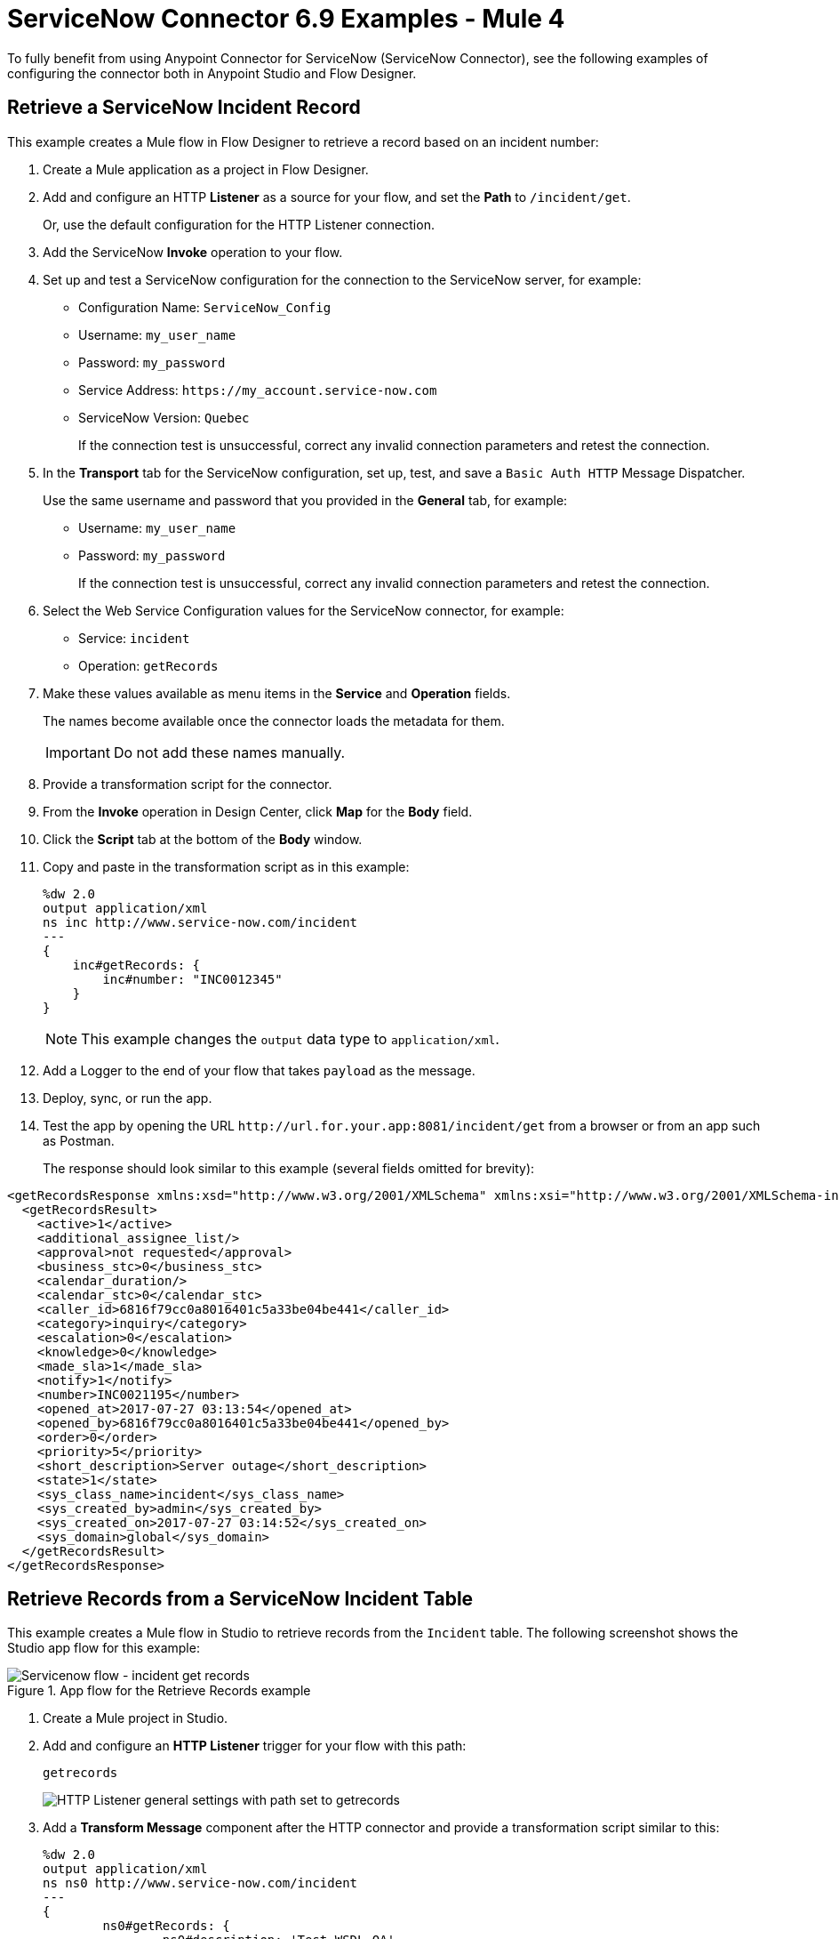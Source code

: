 = ServiceNow Connector 6.9 Examples - Mule 4
:page-aliases: connectors::servicenow/servicenow-ex-to-get-incident-table-keys.adoc, connectors::servicenow/servicenow-ex-to-get-record.adoc, connectors::servicenow/servicenow-ex-to-get-records-from-incident-table.adoc, connectors::servicenow/servicenow-XML-reference.adoc, connectors::servicenow/servicenow-connector-examples.adoc

To fully benefit from using Anypoint Connector for ServiceNow (ServiceNow Connector), see the following examples of configuring the connector both in Anypoint Studio and Flow Designer.

== Retrieve a ServiceNow Incident Record

This example creates a Mule flow in Flow Designer to retrieve a record based on an incident number:

. Create a Mule application as a project in Flow Designer.
. Add and configure an HTTP *Listener* as a source for your flow, and set the *Path* to `/incident/get`.

+
Or, use the default configuration for the HTTP Listener connection.

. Add the ServiceNow *Invoke* operation to your flow.
. Set up and test a ServiceNow configuration for the connection to the ServiceNow server, for example:
+
** Configuration Name: `ServiceNow_Config`
** Username: `my_user_name`
** Password: `my_password`
** Service Address: `+https://my_account.service-now.com+`
** ServiceNow Version: `Quebec`
+
If the connection test is unsuccessful, correct any invalid connection parameters and retest the connection.

. In the *Transport* tab for the ServiceNow configuration, set up, test, and save a `Basic Auth HTTP` Message Dispatcher.
+
Use the same username and password that you provided in the *General* tab, for example:
+
** Username: `my_user_name`
** Password: `my_password`
+
If the connection test is unsuccessful, correct any invalid connection parameters and retest the connection.

. Select the Web Service Configuration values for the ServiceNow connector, for example:
+
====
* Service: `incident`
* Operation: `getRecords`
====

. Make these values available as menu items in the *Service* and *Operation* fields.
+
====
The names become available once the connector loads the metadata for them. +

IMPORTANT: Do not add these names manually.
====
+
. Provide a transformation script for the connector.
. From the *Invoke* operation in Design Center, click  *Map* for the *Body* field.
. Click the *Script* tab at the bottom of the *Body* window.
. Copy and paste in the transformation script as in this example:
+
----
%dw 2.0
output application/xml
ns inc http://www.service-now.com/incident
---
{
    inc#getRecords: {
        inc#number: "INC0012345"
    }
}
----
+
NOTE: This example changes the `output` data type to `application/xml`.

. Add a Logger to the end of your flow that takes `payload` as the message.
. Deploy, sync, or run the app.
. Test the app by opening the URL `+http://url.for.your.app:8081/incident/get+` from a browser  or from an app such as Postman.
+
The response should look similar to this example (several fields omitted for brevity):

----
<getRecordsResponse xmlns:xsd="http://www.w3.org/2001/XMLSchema" xmlns:xsi="http://www.w3.org/2001/XMLSchema-instance">
  <getRecordsResult>
    <active>1</active>
    <additional_assignee_list/>
    <approval>not requested</approval>
    <business_stc>0</business_stc>
    <calendar_duration/>
    <calendar_stc>0</calendar_stc>
    <caller_id>6816f79cc0a8016401c5a33be04be441</caller_id>
    <category>inquiry</category>
    <escalation>0</escalation>
    <knowledge>0</knowledge>
    <made_sla>1</made_sla>
    <notify>1</notify>
    <number>INC0021195</number>
    <opened_at>2017-07-27 03:13:54</opened_at>
    <opened_by>6816f79cc0a8016401c5a33be04be441</opened_by>
    <order>0</order>
    <priority>5</priority>
    <short_description>Server outage</short_description>
    <state>1</state>
    <sys_class_name>incident</sys_class_name>
    <sys_created_by>admin</sys_created_by>
    <sys_created_on>2017-07-27 03:14:52</sys_created_on>
    <sys_domain>global</sys_domain>
  </getRecordsResult>
</getRecordsResponse>
----

== Retrieve Records from a ServiceNow Incident Table

This example creates a Mule flow in Studio to retrieve records from the `Incident` table. The following screenshot shows the Studio app flow for this example:

.App flow for the Retrieve Records example
image::servicenow-flow-incident-getrecords.png[Servicenow flow - incident get records]

. Create a Mule project in Studio.
. Add and configure an *HTTP Listener* trigger for your flow with this path:
+
====
`getrecords`
====
image::servicenow-listener.png[HTTP Listener general settings with path set to getrecords]
+
. Add a *Transform Message* component after the HTTP connector and provide a transformation script similar to this:
+
----
%dw 2.0
output application/xml
ns ns0 http://www.service-now.com/incident
---
{
	ns0#getRecords: {
		ns0#description: 'Test WSDL QA'
	}
}
----
+
NOTE: Add a description that matches records in your ServiceNow incident table.

. Add the *Invoke* operation from ServiceNow after the *Transform* component.

. Set up, test, and save a ServiceNow configuration for the connection to the ServiceNow server. If the connection is unsuccessful, correct any invalid connection parameters, and test again.
+
image::servicenow-studio-connection-6.6.0.png[Servicenow studio connection]
+
image::servicenow-studio-config-transport-tab.png[Servicenow studio config transport tab]
+
. In the *General* tab in the navigation, set *Service* to `incident` and *Operation* to `getRecords`. +
. Optionally, choose *Show Reference Values* from the values (`ALL`, `TRUE`, `FALSE`) +
+
IMPORTANT: In Studio 7.5.0 and later, you can choose the `service` and `operation` keys without specifying the `Show Reference Values` key to resolve the metadata. However, in earlier Studio versions, metadata won’t be loaded until you specify all of the metadata keys, and if you don't specify all of the metadata keys, it results in a tooling exception.
+
image::servicenow-metadata-without-reference-values.png[Servicenow metadata for Studio 7.5.0 without reference values]
+
. Set the Message Body to `payload`. +

. Add the *Transform Message* component to `transform XML to JSON` for better readability. For example:
+
----
%dw 2.0
output application/json
---
payload

----
+
. Add a *Logger* component to the end of your flow that takes a `payload` (or `#[payload]`) as the message. +
. Deploy or run your app.
. Test the app by navigating to `+http://localhost:8081/getrecords+` +

The response should look similar to this example (several fields are omitted for brevity):

----
{
  "headers": {

  },
  "attachments": {

  },
  "body": {
    "getRecordsResponse": {
      "getRecordsResult": {
        "active": "1",
        "activity_due": "2019-09-24 09:48:15",
        "approval": "not requested",
        "business_stc": "0",
        "calendar_stc": "0",
        "category": "Software",
        "child_incidents": "0",
        "description": "Test WSDL QA",
        "escalation": "0",
        "hold_reason": "0",
        "impact": "1",
        "incident_state": "1",
        "knowledge": "0",
        "made_sla": "1",
        "notify": "1",
        "number": "INC0011616",
        "opened_at": "2019-09-20 07:30:34",
        "opened_by": "6816f79cc0a8016401c5a33be04be441",
        "order": "0",
        "priority": "1",
        "reassignment_count": "0",
        "reopen_count": "0",
        "severity": "3",
        "state": "1",
        "sys_class_name": "incident",
        "sys_created_by": "admin",
        "sys_created_on": "2019-09-20 07:30:34",
        "sys_domain": "global",
        "sys_domain_path": "/",
        "sys_id": "c03deab4db840010a0e6e04a48961999",
        "sys_mod_count": "47",
        "sys_updated_by": "system",
        "sys_updated_on": "2019-09-24 07:48:15",
        "upon_approval": "proceed",
        "upon_reject": "cancel",
        "urgency": "1",
      }
    }
  }
}
----

If you use `ALL` for `Show Reference Values`, the response is similar to this abbreviated output, in which the response element name for the display value field begins with `dv`:

----
{
  "headers": {

  },
  "attachments": {

  },
  "body": {
    "getRecordsResponse": {
      "getRecordsResult": {
        "active": "1",
        "dv_active": "true",
        "activity_due": "2020-05-07 13:14:19",
        "dv_activity_due": "2020-05-07 06:14:19",
        "additional_assignee_list": null,
        "dv_additional_assignee_list": null,
        "approval": "not requested",
        "dv_approval": "Not Yet Requested",
      }
    }
  }
}
----
The response element name for the display value field is prefixed with `dv`.

For more information, see https://docs.servicenow.com/bundle/orlando-application-development/page/integrate/inbound-soap/concept/return-display-reference-variables.html[ServiceNow - Display value].

== Retrieve ServiceNow Incident Table Keys

This example creates a Mule flow in Studio to retrieve keys from the Incident table in a ServiceNow instance:

. Create a Mule application as a project in Studio. +

. Add and configure an HTTP *Listener* trigger for your flow, and set the *Path* to `/getkeys`.

+
+
. Add a *Transform Message* component after the HTTP *Listener* operation.

. Provide a transformation script similar to this (use a description that matches records in your ServiceNow incident table):

+
----
%dw 2.0
output application/xml
ns ns0 http://www.service-now.com/incident
---
{
	ns0#getKeys: {
		ns0#description: 'Test WSDL QA'
	}
}
----
+
. Add the ServiceNow *Invoke* operation after the *Transform Message* component. +

. Set up, test, and save a ServiceNow configuration for the connection to the ServiceNow server. If the connection is unsuccessful, correct any invalid connection parameters and test again. +

. In the *General* tab navigation, set *Service* to `incident` and *Operation* to `getKeys`. +

. Set the Message Body to `payload`. +

. Add the *Transform Message* component to transform XML to JSON for better readability. For example:

+
----
%dw 2.0
output application/json
---
payload
----
+
. Add a *Logger* component to the end of your flow that takes a `payload` (or `#[payload]`) as the message.

. Deploy or run your app.

. To test the app, navigate to: `+http://localhost:8081/getkeys+`

. The response should look similar to this:
+
----
{
  "headers": {

  },
  "attachments": {

  },
  "body": {
    "getKeysResponse": {
      "sys_id": "c03deab4db840010a0e6e04a48961999,0f517ab8db840010a0e6e04a489619bc,6f1236f8db840010a0e6e04a489619f5",
      "count": "3"
    }
  }
}
----

== See Also

* xref:connectors::introduction/introduction-to-anypoint-connectors.adoc[Introduction to Anypoint Connectors]
* xref:servicenow-connector-studio.adoc[Use Anypoint Studio to Configure ServiceNow Connector]
* xref:connectors::introduction/intro-config-use-fd.adoc[Use Flow Designer to Configure a Connector]
* https://help.mulesoft.com[MuleSoft Help Center]
